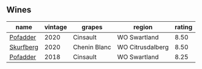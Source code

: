 
** Wines

#+attr_html: :class wines-table
|                                                   name | vintage |       grapes |           region | rating |
|--------------------------------------------------------+---------+--------------+------------------+--------|
|  [[barberry:/wines/42dc355d-a934-4cb0-9592-cf1d474bec57][Pofadder]] |    2020 |     Cinsault |     WO Swartland |   8.50 |
| [[barberry:/wines/9513b9da-ac70-472c-953a-7cd9e5946b47][Skurfberg]] |    2020 | Chenin Blanc | WO Citrusdalberg |   8.50 |
|  [[barberry:/wines/ce63f4af-0443-440e-b997-3602ebee4d80][Pofadder]] |    2018 |     Cinsault |     WO Swartland |   8.25 |
